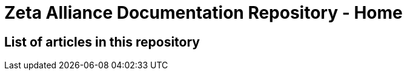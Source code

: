 = Zeta Alliance Documentation Repository - Home
:showtitle:
:page-title: A community driven repository for Zimbra articles, tips and tricks.
:page-description: A community driven repository for Zimbra articles, tips and tricks.

== List of articles in this repository
